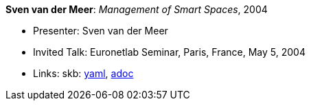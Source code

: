 //
// This file was generated by SKB-Dashboard, task 'lib-yaml2src'
// - on Wednesday November  7 at 08:42:48
// - skb-dashboard: https://www.github.com/vdmeer/skb-dashboard
//

*Sven van der Meer*: _Management of Smart Spaces_, 2004

* Presenter: Sven van der Meer
* Invited Talk: Euronetlab Seminar, Paris, France, May 5, 2004
* Links:
      skb:
        https://github.com/vdmeer/skb/tree/master/data/library/talks/invited-talk/2000/vandermeer-2004-euronetlab.yaml[yaml],
        https://github.com/vdmeer/skb/tree/master/data/library/talks/invited-talk/2000/vandermeer-2004-euronetlab.adoc[adoc]

